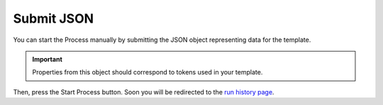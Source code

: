 Submit JSON
===========

You can start the Process manually by submitting the JSON object representing data for the template.

.. image:: ../../_static/img/user-guide/processes/start-process-manually.png
    :alt: Start process manually

.. important:: Properties from this object should correspond to tokens used in your template. 

Then, press the Start Process button. Soon you will be redirected to the `run history page <runs-history.html>`_. 